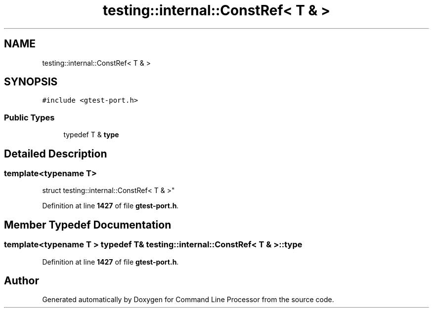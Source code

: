 .TH "testing::internal::ConstRef< T & >" 3 "Wed Nov 3 2021" "Version 0.2.3" "Command Line Processor" \" -*- nroff -*-
.ad l
.nh
.SH NAME
testing::internal::ConstRef< T & >
.SH SYNOPSIS
.br
.PP
.PP
\fC#include <gtest\-port\&.h>\fP
.SS "Public Types"

.in +1c
.ti -1c
.RI "typedef T & \fBtype\fP"
.br
.in -1c
.SH "Detailed Description"
.PP 

.SS "template<typename T>
.br
struct testing::internal::ConstRef< T & >"
.PP
Definition at line \fB1427\fP of file \fBgtest\-port\&.h\fP\&.
.SH "Member Typedef Documentation"
.PP 
.SS "template<typename T > typedef T& \fBtesting::internal::ConstRef\fP< T & >::\fBtype\fP"

.PP
Definition at line \fB1427\fP of file \fBgtest\-port\&.h\fP\&.

.SH "Author"
.PP 
Generated automatically by Doxygen for Command Line Processor from the source code\&.
